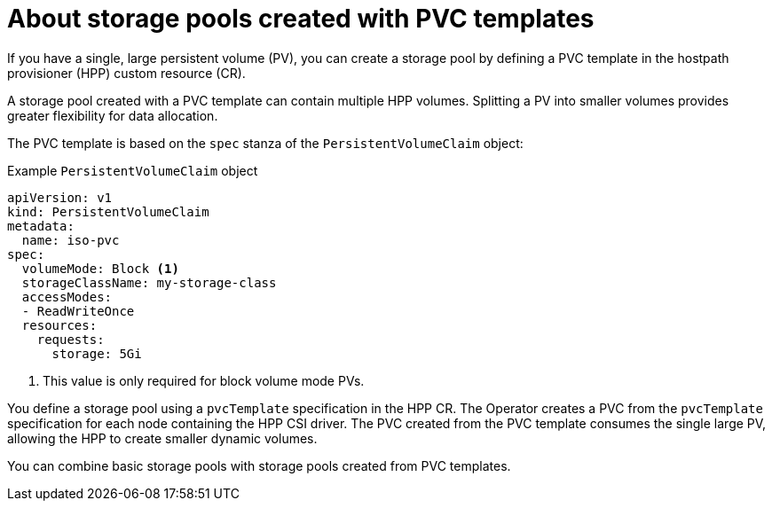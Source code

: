 // Module included in the following assemblies:
//
// * virt/storage/virt-configuring-local-storage-with-hpp.adoc

:_mod-docs-content-type: CONCEPT
[id="virt-about-storage-pools-pvc-templates_{context}"]
= About storage pools created with PVC templates

If you have a single, large persistent volume (PV), you can create a storage pool by defining a PVC template in the hostpath provisioner (HPP) custom resource (CR).

A storage pool created with a PVC template can contain multiple HPP volumes. Splitting a PV into smaller volumes provides greater flexibility for data allocation.

The PVC template is based on the `spec` stanza of the `PersistentVolumeClaim` object:

.Example `PersistentVolumeClaim` object
[source,yaml]
----
apiVersion: v1
kind: PersistentVolumeClaim
metadata:
  name: iso-pvc
spec:
  volumeMode: Block <1>
  storageClassName: my-storage-class
  accessModes:
  - ReadWriteOnce
  resources:
    requests:
      storage: 5Gi
----
<1> This value is only required for block volume mode PVs.

You define a storage pool using a `pvcTemplate` specification in the HPP CR. The Operator creates a PVC from the `pvcTemplate` specification for each node containing the HPP CSI driver. The PVC created from the PVC template consumes the single large PV, allowing the HPP to create smaller dynamic volumes.

You can combine basic storage pools with storage pools created from PVC templates.